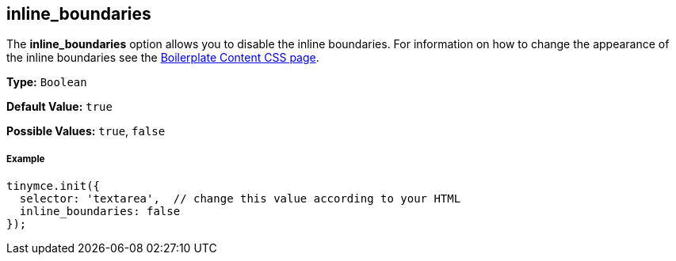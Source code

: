 == inline_boundaries

The *inline_boundaries* option allows you to disable the inline boundaries. For information on how to change the appearance of the inline boundaries see the link:{baseurl}/advanced/boilerplate-content-css/[Boilerplate Content CSS page].

*Type:* `Boolean`

*Default Value:* `true`

*Possible Values:* `true`, `false`

===== Example

[source,js]
----
tinymce.init({
  selector: 'textarea',  // change this value according to your HTML
  inline_boundaries: false
});
----
